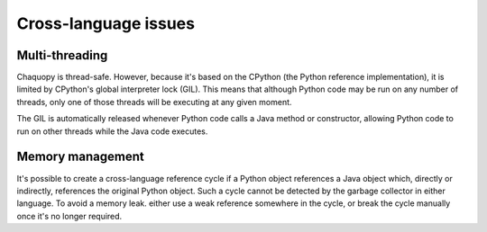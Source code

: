 Cross-language issues
#####################


Multi-threading
===============

Chaquopy is thread-safe. However, because it's based on the CPython (the Python reference
implementation), it is limited by CPython's global interpreter lock (GIL). This means that
although Python code may be run on any number of threads, only one of those threads will be
executing at any given moment.

The GIL is automatically released whenever Python code calls a Java method or constructor,
allowing Python code to run on other threads while the Java code executes.


Memory management
=================

It's possible to create a cross-language reference cycle if a Python object references a Java
object which, directly or indirectly, references the original Python object. Such a cycle
cannot be detected by the garbage collector in either language. To avoid a memory leak. either
use a weak reference somewhere in the cycle, or break the cycle manually once it's no longer
required.
